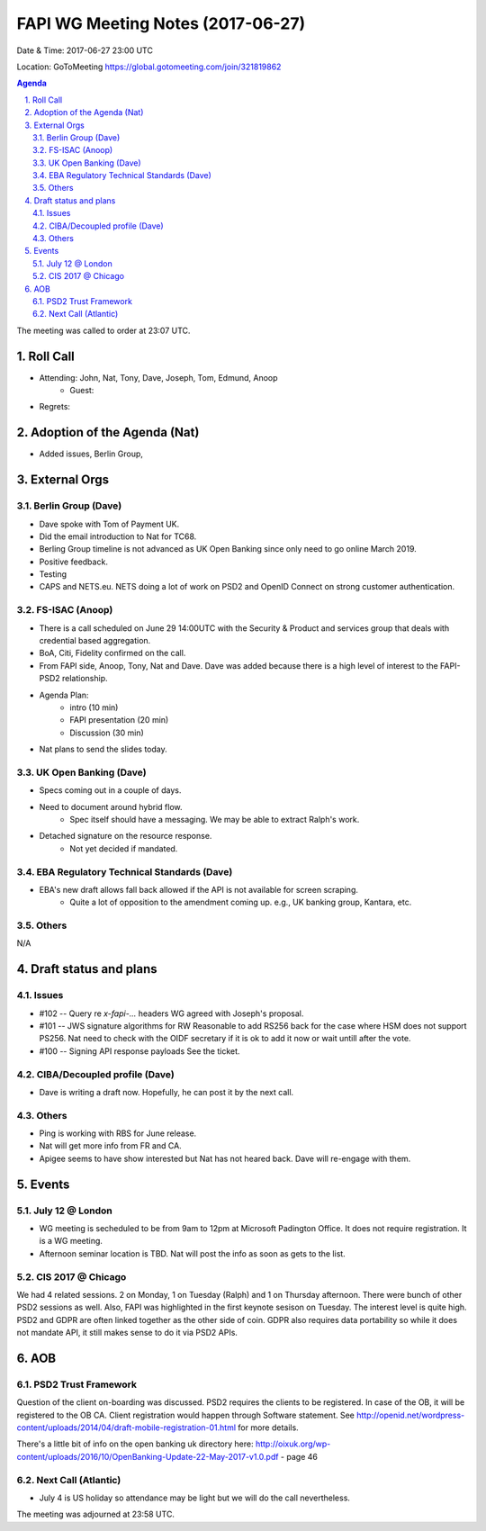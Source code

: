 ============================================
FAPI WG Meeting Notes (2017-06-27)
============================================
Date & Time: 2017-06-27 23:00 UTC

Location: GoToMeeting https://global.gotomeeting.com/join/321819862

.. sectnum:: 
   :suffix: .


.. contents:: Agenda

The meeting was called to order at 23:07 UTC. 

Roll Call
===========
* Attending: John, Nat, Tony, Dave, Joseph, Tom, Edmund, Anoop
   * Guest: 

* Regrets: 

Adoption of the Agenda (Nat)
==================================
* Added issues, Berlin Group, 

External Orgs
================

Berlin Group (Dave)
-------------------------------
* Dave spoke with Tom of Payment UK. 
* Did the email introduction to Nat for TC68. 
* Berling Group timeline is not advanced as UK Open Banking since only need to go online March 2019. 
* Positive feedback. 
* Testing
* CAPS and NETS.eu. NETS doing a lot of work on PSD2 and OpenID Connect on strong customer authentication. 


FS-ISAC (Anoop)
--------------------
* There is a call scheduled on June 29 14:00UTC with the Security & Product and services group that deals with credential based aggregation. 
* BoA, Citi, Fidelity confirmed on the call. 
* From FAPI side, Anoop, Tony, Nat and Dave. Dave was added because there is a high level of interest to the FAPI-PSD2 relationship. 
* Agenda Plan: 
    * intro (10 min)
    * FAPI presentation (20 min)
    * Discussion (30 min)
* Nat plans to send the slides today. 

UK Open Banking (Dave)
---------------------------
* Specs coming out in a couple of days. 
* Need to document around hybrid flow. 
    * Spec itself should have a messaging. We may be able to extract Ralph's work. 
* Detached signature on the resource response. 
    * Not yet decided if mandated. 

EBA Regulatory Technical Standards (Dave)
-------------------------------------------
* EBA's new draft allows fall back allowed if the API is not available for screen scraping. 
    * Quite a lot of opposition to the amendment coming up. e.g., UK banking group, Kantara, etc.  

Others
------------
N/A

Draft status and plans 
===========================
Issues
------------------
* #102 -- Query re `x-fapi-...` headers
  WG agreed with Joseph's proposal. 

* #101 -- JWS signature algorithms for RW
  Reasonable to add RS256 back for the case where HSM does not support PS256. 
  Nat need to check with the OIDF secretary if it is ok to add it now or wait untill after the vote. 

* #100 -- Signing API response payloads
  See the ticket. 


CIBA/Decoupled profile (Dave)
-------------------------------
* Dave is writing a draft now. Hopefully, he can post it by the next call. 

Others
----------
* Ping is working with RBS for June release. 
* Nat will get more info from FR and CA. 
* Apigee seems to have show interested but Nat has not heared back. Dave will re-engage with them. 


Events
================
July 12 @ London
-------------------------
* WG meeting is secheduled to be from 9am to 12pm at Microsoft Padington Office. It does not require registration. It is a WG meeting. 
* Afternoon seminar location is TBD. Nat will post the info as soon as gets to the list. 

CIS 2017 @ Chicago
------------------------
We had 4 related sessions. 2 on Monday, 1 on Tuesday (Ralph) and 1 on Thursday afternoon. 
There were bunch of other PSD2 sessions as well. 
Also, FAPI was highlighted in the first keynote sesison on Tuesday. 
The interest level is quite high. 
PSD2 and GDPR are often linked together as the other side of coin. 
GDPR also requires data portability so while it does not mandate API, it still makes sense to do it via PSD2 APIs. 


AOB
===========
PSD2 Trust Framework
-----------------------
Question of the client on-boarding was discussed. 
PSD2 requires the clients to be registered. In case of the OB, it will be registered to the OB CA. 
Client registration would happen through Software statement. See http://openid.net/wordpress-content/uploads/2014/04/draft-mobile-registration-01.html for more details. 

There's a little bit of info on the open banking uk directory here: http://oixuk.org/wp-content/uploads/2016/10/OpenBanking-Update-22-May-2017-v1.0.pdf - page 46

Next Call (Atlantic)
-----------------------
* July 4 is US holiday so attendance may be light but we will do the call nevertheless. 

The meeting was adjourned at 23:58 UTC.
